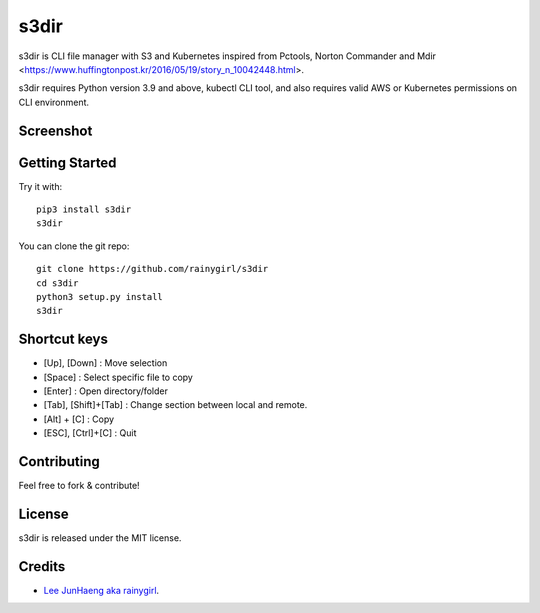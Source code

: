 =====
s3dir
=====

s3dir is CLI file manager with S3 and Kubernetes inspired from Pctools, Norton Commander and Mdir <https://www.huffingtonpost.kr/2016/05/19/story_n_10042448.html>.

s3dir requires Python version 3.9 and above, kubectl CLI tool, and also requires valid AWS or Kubernetes permissions on CLI environment.

----------
Screenshot
----------
.. image:: https://user-images.githubusercontent.com/1021138/164341194-719d496a-834c-451f-8f51-a48c0bba3c49.gif

---------------
Getting Started
---------------

Try it with::

    pip3 install s3dir
    s3dir

You can clone the git repo::

    git clone https://github.com/rainygirl/s3dir
    cd s3dir
    python3 setup.py install
    s3dir

-------------
Shortcut keys
-------------

* [Up], [Down] : Move selection
* [Space] : Select specific file to copy
* [Enter] : Open directory/folder
* [Tab], [Shift]+[Tab] : Change section between local and remote.
* [Alt] + [C] : Copy
* [ESC], [Ctrl]+[C] : Quit


------------
Contributing
------------

Feel free to fork & contribute!


-------
License
-------

s3dir is released under the MIT license.


-------
Credits
-------

* `Lee JunHaeng aka rainygirl <https://rainygirl.com/>`_.




